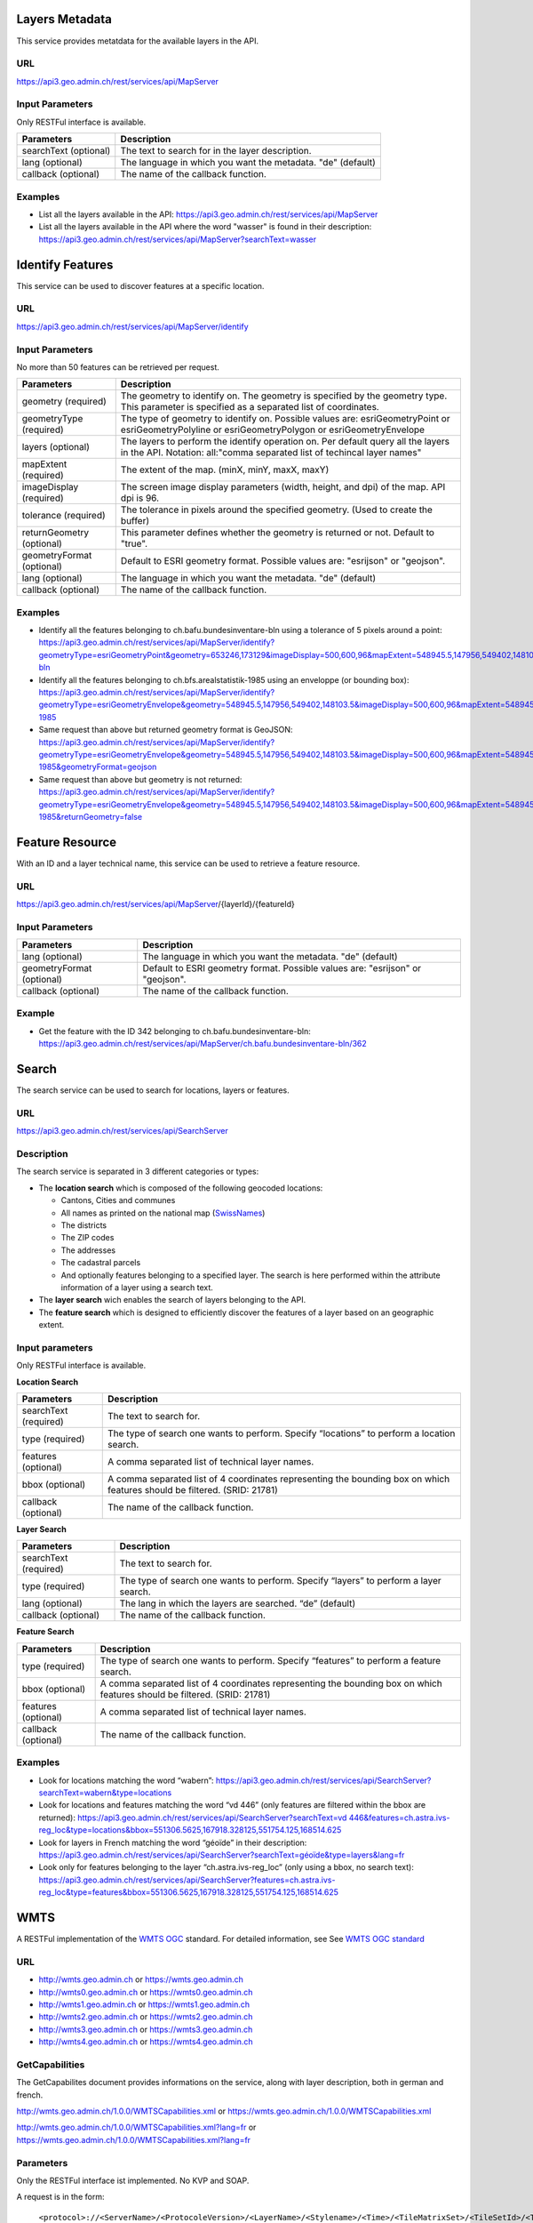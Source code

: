 .. _metatdata_description:

Layers Metadata
---------------

This service provides metatdata for the available layers in the API.

URL
^^^

https://api3.geo.admin.ch/rest/services/api/MapServer

Input Parameters
^^^^^^^^^^^^^^^^

Only RESTFul interface is available.

+-----------------------------------+-------------------------------------------------------------------------------------------+
| Parameters                        | Description                                                                               |
+===================================+===========================================================================================+
| searchText (optional)             | The text to search for in the layer description.                                          |
+-----------------------------------+-------------------------------------------------------------------------------------------+
| lang (optional)                   | The language in which you want the metadata. "de" (default)                               |
+-----------------------------------+-------------------------------------------------------------------------------------------+
| callback (optional)               | The name of the callback function.                                                        |
+-----------------------------------+-------------------------------------------------------------------------------------------+

Examples
^^^^^^^^

- List all the layers available in the API: `https://api3.geo.admin.ch/rest/services/api/MapServer <../../../rest/services/api/MapServer>`_
- List all the layers available in the API where the word "wasser" is found in their description: `https://api3.geo.admin.ch/rest/services/api/MapServer?searchText=wasser <../../../rest/services/api/MapServer?searchText=wasser>`_

.. _identify_description:

Identify Features
-----------------

This service can be used to discover features at a specific location.

URL
^^^

https://api3.geo.admin.ch/rest/services/api/MapServer/identify

Input Parameters
^^^^^^^^^^^^^^^^

No more than 50 features can be retrieved per request.

+-----------------------------------+-------------------------------------------------------------------------------------------+
| Parameters                        | Description                                                                               |
+===================================+===========================================================================================+
| geometry (required)               | The geometry to identify on. The geometry is specified by the geometry type.              |
|                                   | This parameter is specified as a separated list of coordinates.                           |
+-----------------------------------+-------------------------------------------------------------------------------------------+
| geometryType (required)           | The type of geometry to identify on. Possible values are:                                 |
|                                   | esriGeometryPoint or esriGeometryPolyline or esriGeometryPolygon or esriGeometryEnvelope  |
+-----------------------------------+-------------------------------------------------------------------------------------------+
| layers (optional)                 | The layers to perform the identify operation on. Per default query all the layers in the  |
|                                   | API. Notation: all:"comma separated list of techincal layer names"                        |
+-----------------------------------+-------------------------------------------------------------------------------------------+
| mapExtent (required)              | The extent of the map. (minX, minY, maxX, maxY)                                           |
+-----------------------------------+-------------------------------------------------------------------------------------------+
| imageDisplay (required)           | The screen image display parameters (width, height, and dpi) of the map.                  |
|                                   | API dpi is 96.                                                                            |
+-----------------------------------+-------------------------------------------------------------------------------------------+
| tolerance (required)              | The tolerance in pixels around the specified geometry. (Used to create the buffer)        |
+-----------------------------------+-------------------------------------------------------------------------------------------+
| returnGeometry (optional)         | This parameter defines whether the geometry is returned or not. Default to "true".        |
+-----------------------------------+-------------------------------------------------------------------------------------------+
| geometryFormat (optional)         | Default to ESRI geometry format. Possible values are: "esrijson" or "geojson".            |
+-----------------------------------+-------------------------------------------------------------------------------------------+
| lang (optional)                   | The language in which you want the metadata. "de" (default)                               |
+-----------------------------------+-------------------------------------------------------------------------------------------+
| callback (optional)               | The name of the callback function.                                                        |
+-----------------------------------+-------------------------------------------------------------------------------------------+

Examples
^^^^^^^^

- Identify all the features belonging to ch.bafu.bundesinventare-bln using a tolerance of 5 pixels around a point: `https://api3.geo.admin.ch/rest/services/api/MapServer/identify?geometryType=esriGeometryPoint&geometry=653246,173129&imageDisplay=500,600,96&mapExtent=548945.5,147956,549402,148103.5&tolerance=5&layers=all:ch.bafu.bundesinventare-bln <../../../rest/services/api/MapServer/identify?geometryType=esriGeometryPoint&geometry=653246,173129&imageDisplay=500,600,96&mapExtent=548945.5,147956,549402,148103.5&tolerance=5&layers=all:ch.bafu.bundesinventare-bln>`_
- Identify all the features belonging to ch.bfs.arealstatistik-1985 using an enveloppe (or bounding box): `https://api3.geo.admin.ch/rest/services/api/MapServer/identify?geometryType=esriGeometryEnvelope&geometry=548945.5,147956,549402,148103.5&imageDisplay=500,600,96&mapExtent=548945.5,147956,549402,148103.5&tolerance=1&layers=all:ch.bfs.arealstatistik-1985 <../../../rest/services/api/MapServer/identify?geometryType=esriGeometryEnvelope&geometry=548945.5,147956,549402,148103.5&imageDisplay=500,600,96&mapExtent=548945.5,147956,549402,148103.5&tolerance=1&layers=all:ch.bfs.arealstatistik-1985>`_
- Same request than above but returned geometry format is GeoJSON: `https://api3.geo.admin.ch/rest/services/api/MapServer/identify?geometryType=esriGeometryEnvelope&geometry=548945.5,147956,549402,148103.5&imageDisplay=500,600,96&mapExtent=548945.5,147956,549402,148103.5&tolerance=1&layers=all:ch.bfs.arealstatistik-1985&geometryFormat=geojson <../../../rest/services/api/MapServer/identify?geometryType=esriGeometryEnvelope&geometry=548945.5,147956,549402,148103.5&imageDisplay=500,600,96&mapExtent=548945.5,147956,549402,148103.5&tolerance=1&layers=all:ch.bfs.arealstatistik-1985&geometryFormat=geojson>`_
- Same request than above but geometry is not returned: `https://api3.geo.admin.ch/rest/services/api/MapServer/identify?geometryType=esriGeometryEnvelope&geometry=548945.5,147956,549402,148103.5&imageDisplay=500,600,96&mapExtent=548945.5,147956,549402,148103.5&tolerance=1&layers=all:ch.bfs.arealstatistik-1985&returnGeometry=false <../../../rest/services/api/MapServer/identify?geometryType=esriGeometryEnvelope&geometry=548945.5,147956,549402,148103.5&imageDisplay=500,600,96&mapExtent=548945.5,147956,549402,148103.5&tolerance=1&layers=all:ch.bfs.arealstatistik-1985&returnGeometry=false>`_

.. _featureresource_description:

Feature Resource
----------------

With an ID and a layer technical name, this service can be used to retrieve a feature resource.

URL
^^^

https://api3.geo.admin.ch/rest/services/api/MapServer/{layerId}/{featureId}

Input Parameters
^^^^^^^^^^^^^^^^

+-----------------------------------+-------------------------------------------------------------------------------------------+
| Parameters                        | Description                                                                               |
+===================================+===========================================================================================+
| lang (optional)                   | The language in which you want the metadata. "de" (default)                               |
+-----------------------------------+-------------------------------------------------------------------------------------------+
| geometryFormat (optional)         | Default to ESRI geometry format. Possible values are: "esrijson" or "geojson".            |
+-----------------------------------+-------------------------------------------------------------------------------------------+
| callback (optional)               | The name of the callback function.                                                        |
+-----------------------------------+-------------------------------------------------------------------------------------------+

Example
^^^^^^^

- Get the feature with the ID 342 belonging to ch.bafu.bundesinventare-bln: `https://api3.geo.admin.ch/rest/services/api/MapServer/ch.bafu.bundesinventare-bln/362 <../../../rest/services/api/MapServer/ch.bafu.bundesinventare-bln/362>`_

.. _search_description:

Search
------

The search service can be used to search for locations, layers or features.

URL
^^^

https://api3.geo.admin.ch/rest/services/api/SearchServer

Description
^^^^^^^^^^^

The search service is separated in 3 different categories or types:

* The **location search** which is composed of the following geocoded locations:

  * Cantons, Cities and communes
  * All names as printed on the national map (`SwissNames <http://www.swisstopo.admin.ch/internet/swisstopo/en/home/products/landscape/toponymy.html>`_)
  * The districts
  * The ZIP codes
  * The addresses
  * The cadastral parcels
  * And optionally features belonging to a specified layer. The search is here performed within the attribute information of a layer using a search text.
* The **layer search** wich enables the search of layers belonging to the API.
* The **feature search** which is designed to efficiently discover the features of a layer based on an geographic extent.

Input parameters
^^^^^^^^^^^^^^^^

Only RESTFul interface is available.

**Location Search**

+-----------------------------------+-------------------------------------------------------------------------------------------+
| Parameters                        | Description                                                                               |
+===================================+===========================================================================================+
| searchText (required)             | The text to search for.                                                                   |
+-----------------------------------+-------------------------------------------------------------------------------------------+
| type (required)                   | The type of search one wants to perform. Specify “locations” to perform a location search.|
+-----------------------------------+-------------------------------------------------------------------------------------------+
| features (optional)               | A comma separated list of technical layer names.                                          |
+-----------------------------------+-------------------------------------------------------------------------------------------+
| bbox (optional)                   | A comma separated list of 4 coordinates representing the bounding box on which features   |
|                                   | should be filtered. (SRID: 21781)                                                         |
+-----------------------------------+-------------------------------------------------------------------------------------------+
| callback (optional)               | The name of the callback function.                                                        |
+-----------------------------------+-------------------------------------------------------------------------------------------+

**Layer Search**

+-----------------------------------+-------------------------------------------------------------------------------------------+
| Parameters                        | Description                                                                               |
+===================================+===========================================================================================+
| searchText (required)             | The text to search for.                                                                   |
+-----------------------------------+-------------------------------------------------------------------------------------------+
| type (required)                   | The type of search one wants to perform. Specify “layers” to perform a layer search.      |
+-----------------------------------+-------------------------------------------------------------------------------------------+
| lang (optional)                   | The lang in which the layers are searched. “de” (default)                                 |
+-----------------------------------+-------------------------------------------------------------------------------------------+
| callback (optional)               | The name of the callback function.                                                        |
+-----------------------------------+-------------------------------------------------------------------------------------------+

**Feature Search**

+-----------------------------------+-------------------------------------------------------------------------------------------+
| Parameters                        | Description                                                                               |
+===================================+===========================================================================================+
| type (required)                   | The type of search one wants to perform. Specify “features” to perform a feature search.  |
+-----------------------------------+-------------------------------------------------------------------------------------------+
| bbox (optional)                   | A comma separated list of 4 coordinates representing the bounding box on which features   |
|                                   | should be filtered. (SRID: 21781)                                                         |
+-----------------------------------+-------------------------------------------------------------------------------------------+
| features (optional)               | A comma separated list of technical layer names.                                          |
+-----------------------------------+-------------------------------------------------------------------------------------------+
| callback (optional)               | The name of the callback function.                                                        |
+-----------------------------------+-------------------------------------------------------------------------------------------+

Examples
^^^^^^^^

- Look for locations matching the word “wabern”: `https://api3.geo.admin.ch/rest/services/api/SearchServer?searchText=wabern&type=locations <../../../rest/services/api/SearchServer?searchText=wabern&type=locations>`_
- Look for locations and features matching the word “vd 446” (only features are filtered within the bbox are returned): `https://api3.geo.admin.ch/rest/services/api/SearchServer?searchText=vd 446&features=ch.astra.ivs-reg_loc&type=locations&bbox=551306.5625,167918.328125,551754.125,168514.625 <../../../rest/services/api/SearchServer?searchText=vd 446&features=ch.astra.ivs-reg_loc&type=locations&bbox=551306.5625,167918.328125,551754.125,168514.625>`_
- Look for layers in French matching the word “géoïde” in their description: `https://api3.geo.admin.ch/rest/services/api/SearchServer?searchText=géoïde&type=layers&lang=fr <../../../rest/services/api/SearchServer?searchText=géoïde&type=layers&lang=fr>`_ 
- Look only for features belonging to the layer “ch.astra.ivs-reg_loc” (only using a bbox, no search text): `https://api3.geo.admin.ch/rest/services/api/SearchServer?features=ch.astra.ivs-reg_loc&type=features&bbox=551306.5625,167918.328125,551754.125,168514.625 <../../../rest/services/api/SearchServer?features=ch.astra.ivs-reg_loc&type=features&bbox=551306.5625,167918.328125,551754.125,168514.625>`_

.. _wmts_description:

WMTS
----

A RESTFul implementation of the `WMTS <http://www.opengeospatial.org/standards/wmts>`_ `OGC <http://www.opengeospatial.org/>`_ standard.
For detailed information, see See `WMTS OGC standard <http://www.opengeospatial.org/standards/wmts>`_

URL
^^^

- http://wmts.geo.admin.ch or  https://wmts.geo.admin.ch
- http://wmts0.geo.admin.ch or https://wmts0.geo.admin.ch
- http://wmts1.geo.admin.ch or https://wmts1.geo.admin.ch
- http://wmts2.geo.admin.ch or https://wmts2.geo.admin.ch
- http://wmts3.geo.admin.ch or https://wmts3.geo.admin.ch
- http://wmts4.geo.admin.ch or https://wmts4.geo.admin.ch

GetCapabilities
^^^^^^^^^^^^^^^

The GetCapabilites document provides informations on the service, along with layer description, both in german and french.

http://wmts.geo.admin.ch/1.0.0/WMTSCapabilities.xml or https://wmts.geo.admin.ch/1.0.0/WMTSCapabilities.xml

http://wmts.geo.admin.ch/1.0.0/WMTSCapabilities.xml?lang=fr or https://wmts.geo.admin.ch/1.0.0/WMTSCapabilities.xml?lang=fr

Parameters
^^^^^^^^^^

Only the RESTFul interface ist implemented. No KVP and SOAP.

A request is in the form:

    ``<protocol>://<ServerName>/<ProtocoleVersion>/<LayerName>/<Stylename>/<Time>/<TileMatrixSet>/<TileSetId>/<TileRow>/<TileCol>.<FormatExtension>``

with the following parameters:

===================    =============================   ==========================================================================
Parameter              Example                         Explanation
===================    =============================   ==========================================================================
Protocol               http ou https                   
ServerName             wmts[0-4].geo.admin.ch
Version                1.0.0                           WMTS protocol version
Layername              ch.bfs.arealstatistik-1997      See the WMTS `GetCapabilities <//wmts.geo.admin.ch/1.0.0/WMTSCapabilities.xml>`_ document.
StyleName              default                         mostly constant
Time                   2010, 2010-01                   Date of tile generation in (ISO-8601). Some dataset will be updated quite often.
TileMatrixSet          21781 (constant)                EPSG code for LV03/CH1903
TileSetId              22                              Zoom level (see below)
TileRow                236
TileCol                284
FormatExtension        png                             Mostly png, except for some raster layer (pixelkarte and swissimage)
===================    =============================   ==========================================================================


The *<TileMatrixSet>* **21781** is as follow defined::

  MinX              420000
  MaxX              900000
  MinY               30000
  MaxY              350000
  TileWidth            256

With the *<tileOrigin>* in the top left corner of the bounding box.

===============  ========= ========= ============ ======== ======== =============== ================
Resolution [m]   Zoomlevel Map zoom  Tile width m Tiles X  Tiles Y    Tiles          Scale at 96 dpi
===============  ========= ========= ============ ======== ======== =============== ================
      4000            0                  1024000        1        1               1
      3750            1                   960000        1        1               1
      3500            2                   896000        1        1               1
      3250            3                   832000        1        1               1
      3000            4                   768000        1        1               1
      2750            5                   704000        1        1               1
      2500            6                   640000        1        1               1
      2250            7                   576000        1        1               1
      2000            8                   512000        1        1               1
      1750            9                   448000        2        1               2
      1500           10                   384000        2        1               2
      1250           11                   320000        2        1               2
      1000           12                   256000        2        2               4
       750           13                   192000        3        2               6
       650           14        0          166400        3        2               6    1 : 2'456'694
       500           15        1          128000        4        3              12    1 : 1'889'765
       250           16        2           64000        8        5              40    1 : 944'882
       100           17        3           25600       19       13             247    1 : 377'953
        50           18        4           12800       38       25             950    1 : 188'976
        20           19        5            5120       94       63           5'922    1 : 75'591
        10           20        6            2560      188      125          23'500    1 : 37'795
         5           21        7            1280      375      250          93'750    1 : 18'898
       2.5           22        8             640      750      500         375'000    1 : 9'449
         2           23        9             512      938      625         586'250    1 : 7'559
       1.5           24                      384     1250      834       1'042'500             
         1           25       10             256     1875     1250       2'343'750    1 : 3'780
       0.5           26       11             128     3750     2500       9'375'000    1 : 1'890
       0.25          27       12              64     7500     5000      37'500'000    1 : 945
       0.1           28       13            25.6    18750    12500     234'375'000    1 : 378
===============  ========= ========= ============ ======== ======== =============== ================



**Notes**

#. The zoom level 24 (resolution 1.5m) has been generated, but is not currently used in the API.
#. The zoom levels 27 and 28 (resolution 0.25m and 0.1m) are only available for a few layers, e.g. swissimage or cadastral web map. For the others layers it is only a client zoom (tiles are stretched).

Result
^^^^^^

A tile.

http://wmts1.geo.admin.ch/1.0.0/ch.swisstopo.pixelkarte-farbe/default/20110401/21781/20/58/70.jpeg or https://wmts1.geo.admin.ch/1.0.0/ch.swisstopo.pixelkarte-farbe/default/20110401/21781/20/58/70.jpeg 
